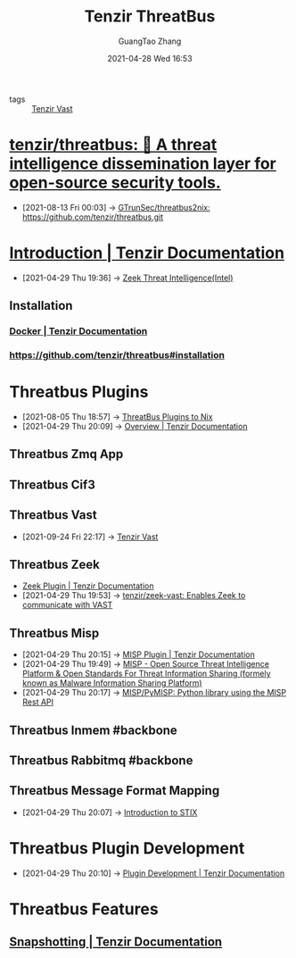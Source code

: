 :PROPERTIES:
:ID:       20c4286f-fe25-4a3a-a962-7536c5aa813e
:public: true
:END:
#+TITLE: Tenzir ThreatBus
#+AUTHOR: GuangTao Zhang
#+EMAIL: gtrunsec@hardenedlinux.org
#+DATE: 2021-04-28 Wed 16:53



- tags :: [[id:c6ef88d4-e5d9-484d-ab81-a9da1aca7186][Tenzir Vast]]

* [[https://github.com/tenzir/threatbus][tenzir/threatbus: 🚌 A threat intelligence dissemination layer for open-source security tools.]]
:PROPERTIES:
:ID:       5b6f0b04-00f6-4fe1-ab05-48e85c310f15
:END:
 - [2021-08-13 Fri 00:03] -> [[id:21fc3b51-a5f2-4e3f-90ba-591e6a5c2696][GTrunSec/threatbus2nix: https://github.com/tenzir/threatbus.git]]

* [[https://docs.tenzir.com/threatbus/quick-start/introduction][Introduction | Tenzir Documentation]]
:PROPERTIES:
:ID:       8e535fed-6430-4358-8bed-8038bf77ba79
:END:
 - [2021-04-29 Thu 19:36] -> [[id:ab2e1224-5dcd-495d-aea3-ead6a851cda8][Zeek Threat Intelligence(Intel)]]
** Installation
*** [[https://docs.tenzir.com/threatbus/deployment/docker][Docker | Tenzir Documentation]]
*** https://github.com/tenzir/threatbus#installation


* Threatbus Plugins
:PROPERTIES:
:id: b43520d7-f2b9-46c0-bde3-5418487d7245
:END:

 - [2021-08-05 Thu 18:57] -> [[id:cce32035-f311-439d-8e2e-4d9e338d73a7][ThreatBus Plugins to Nix​]]
 - [2021-04-29 Thu 20:09] -> [[https://docs.tenzir.com/threatbus/plugins/overview][Overview | Tenzir Documentation]]
** Threatbus Zmq App
** Threatbus Cif3
** Threatbus Vast
:PROPERTIES:
:ID:       25508c2c-84b8-4c53-99f8-3ab1c89d6bfb
:END:

- [2021-09-24 Fri 22:17] ->  [[id:c6ef88d4-e5d9-484d-ab81-a9da1aca7186][Tenzir Vast]]


** Threatbus Zeek
:PROPERTIES:
:id: 61c1ce55-62d9-46e5-88f5-42214ee6b8ab
:END:

 - [[https://docs.tenzir.com/threatbus/plugins/apps/zeek][Zeek Plugin | Tenzir Documentation]]
 - [2021-04-29 Thu 19:53] -> [[id:829c04b1-b909-4417-afa1-379a1b550855][tenzir/zeek-vast: Enables Zeek to communicate with VAST]]
** Threatbus Misp
:PROPERTIES:
:id: 1145905f-46a6-416e-b1f6-7dba1136c2ff
:END:
 - [2021-04-29 Thu 20:15] -> [[https://docs.tenzir.com/threatbus/plugins/apps/misp][MISP Plugin | Tenzir Documentation]]
 - [2021-04-29 Thu 19:49] -> [[id:6213b79f-d559-472e-acc0-19b32cc550a8][MISP - Open Source Threat Intelligence Platform & Open Standards For Threat Information Sharing (formely known as Malware Information Sharing Platform)]]
 - [2021-04-29 Thu 20:17] -> [[https://github.com/MISP/PyMISP][MISP/PyMISP: Python library using the MISP Rest API]]

** Threatbus Inmem #backbone
** Threatbus Rabbitmq #backbone
** Threatbus Message Format Mapping
:PROPERTIES:
:ID:       7a495051-c06e-4f64-905a-e1d2bfeed200
:END:
 - [2021-04-29 Thu 20:07] -> [[id:ae627bfa-529b-4cbc-9b07-1cf809573d6c][Introduction to STIX]]
* Threatbus Plugin Development

- [2021-04-29 Thu 20:10] -> [[https://docs.tenzir.com/threatbus/plugins/plugin-development][Plugin Development | Tenzir Documentation]]
* Threatbus Features
** [[https://docs.tenzir.com/threatbus/features/snapshotting][Snapshotting | Tenzir Documentation]]
